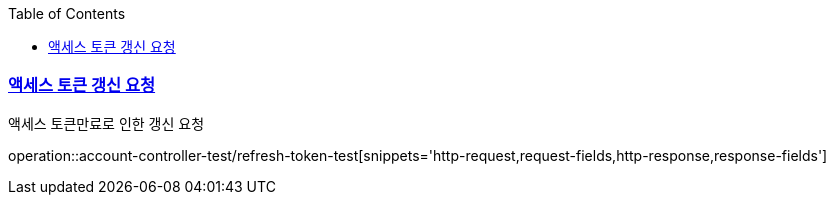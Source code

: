 :doctype: book
:icons: font
:source-highlighter: highlightjs
:toc: left
:toclevels: 2
:sectlinks:

=== 액세스 토큰 갱신 요청
액세스 토큰만료로 인한 갱신 요청

operation::account-controller-test/refresh-token-test[snippets='http-request,request-fields,http-response,response-fields']
